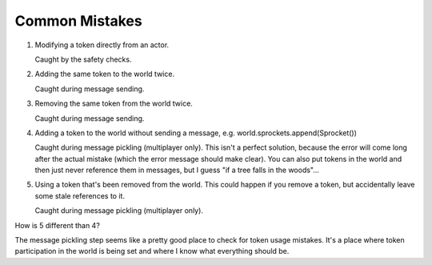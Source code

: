 ***************
Common Mistakes
***************

1. Modifying a token directly from an actor.

   Caught by the safety checks.

2. Adding the same token to the world twice.

   Caught during message sending.

3. Removing the same token from the world twice.

   Caught during message sending.

4. Adding a token to the world without sending a message, e.g.  
   world.sprockets.append(Sprocket())

   Caught during message pickling (multiplayer only).  This isn't a perfect 
   solution, because the error will come long after the actual mistake (which 
   the error message should make clear).  You can also put tokens in the world 
   and then just never reference them in messages, but I guess "if a tree falls 
   in the woods"...

5. Using a token that's been removed from the world.  This could happen if you 
   remove a token, but accidentally leave some stale references to it.

   Caught during message pickling (multiplayer only).  

How is 5 different than 4?  



The message pickling step seems like a pretty good place to check for token 
usage mistakes.  It's a place where token participation in the world is being 
set and where I know what everything should be.


